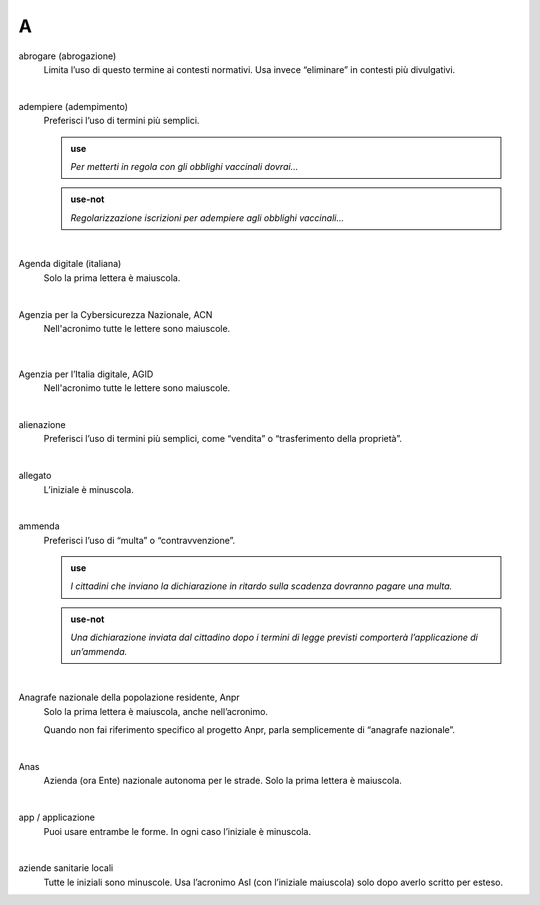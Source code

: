 A
=


abrogare (abrogazione)
     Limita l’uso di questo termine ai contesti normativi. Usa invece “eliminare” in contesti più divulgativi. 

     |

adempiere (adempimento)
     Preferisci l’uso di termini più semplici. 

     .. admonition:: use

        *Per metterti in regola con gli obblighi vaccinali dovrai...*

     .. admonition:: use-not

        *Regolarizzazione iscrizioni per adempiere agli obblighi vaccinali...*

     |

Agenda digitale (italiana)
     Solo la prima lettera è maiuscola.

     |
     
Agenzia per la Cybersicurezza Nazionale, ACN
    Nell'acronimo tutte le lettere sono maiuscole.

     |


Agenzia per l’Italia digitale, AGID
     Nell'acronimo tutte le lettere sono maiuscole.

     |

alienazione
     Preferisci l’uso di termini più semplici, come “vendita” o “trasferimento della proprietà”.

     |

allegato
     L’iniziale è minuscola.

     |

ammenda
     Preferisci l’uso di “multa” o “contravvenzione”.

     .. admonition:: use

        *I cittadini che inviano la dichiarazione in ritardo sulla scadenza dovranno pagare una multa.*

     .. admonition:: use-not

        *Una dichiarazione inviata dal cittadino dopo i termini di legge previsti comporterà l’applicazione di un’ammenda.*

     |

Anagrafe nazionale della popolazione residente, Anpr
     Solo la prima lettera è maiuscola, anche nell’acronimo. 

     Quando non fai riferimento specifico al progetto Anpr, parla semplicemente di “anagrafe nazionale”.

     |

Anas
     Azienda (ora Ente) nazionale autonoma per le strade. Solo la prima lettera è maiuscola. 

     |

app / applicazione
     Puoi usare entrambe le forme. In ogni caso l’iniziale è minuscola.

     |

aziende sanitarie locali
     Tutte le iniziali sono minuscole. Usa l’acronimo Asl (con l’iniziale maiuscola) solo dopo averlo scritto per esteso.

